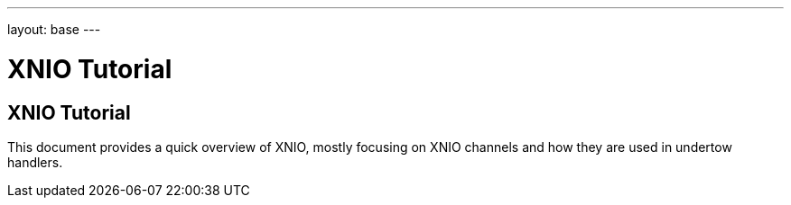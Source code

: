 ---
layout: base
---

XNIO Tutorial
=============
:Author:    Stuart Douglas
:Email:     <sdouglas@redhat.com>
:Date:      2013
:Revision:  0.1

XNIO Tutorial
-------------

This document provides a quick overview of XNIO, mostly focusing on XNIO
channels and how they are used in undertow handlers.
